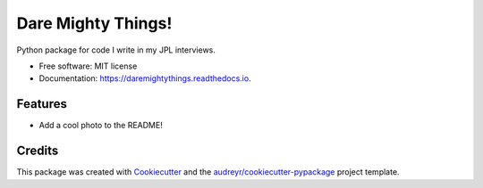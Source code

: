 ===================
Dare Mighty Things!
===================


.. image:: https://img.shields.io/pypi/v/daremightythings.svg
        :target: https://pypi.python.org/pypi/daremightythings

.. image:: https://github.com/drewmee/JPL-Interview-Python/actions/workflows/test.yml/badge.svg
        :target: https://github.com/drewmee/JPL-Interview-Python/actions/workflows/test.yml

.. image:: https://readthedocs.org/projects/JPL-Interview-Python/badge/?version=latest
        :target: https://JPL-Interview-Python.readthedocs.io/en/latest/
        :alt: Documentation Status

Python package for code I write in my JPL interviews.


* Free software: MIT license
* Documentation: https://daremightythings.readthedocs.io.


Features
--------

* Add a cool photo to the README!

Credits
-------

This package was created with Cookiecutter_ and the `audreyr/cookiecutter-pypackage`_ project template.

.. _Cookiecutter: https://github.com/audreyr/cookiecutter
.. _`audreyr/cookiecutter-pypackage`: https://github.com/audreyr/cookiecutter-pypackage

